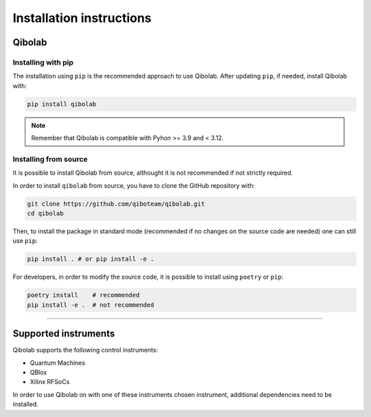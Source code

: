 Installation instructions
=========================

.. _installing-qibolab:

Qibolab
^^^^^^^
Installing with pip
"""""""""""""""""""

The installation using ``pip`` is the recommended approach to use Qibolab.
After updating ``pip``, if needed, install Qibolab with:

.. code-block:: bash

   pip install qibolab

.. note::

    Remember that Qibolab is compatible with Pyhon >= 3.9 and < 3.12.


Installing from source
""""""""""""""""""""""

It is possible to install Qibolab from source, althought it is not recommended if not strictly required.


In order to install ``qibolab`` from source, you have to clone the GitHub repository with:

.. code-block:: bash

      git clone https://github.com/qiboteam/qibolab.git
      cd qibolab

Then, to install the package in standard mode (recommended if no changes on the source code are needed) one can still use ``pip``:

.. code-block:: bash

      pip install . # or pip install -e .

For developers, in order to modify the source code, it is possible to install using ``poetry`` or ``pip``:

.. code-block:: bash

      poetry install    # recommended
      pip install -e .  # not recommended

_______________________

.. _Instruments:

Supported instruments
^^^^^^^^^^^^^^^^^^^^^

.. image:: qibolab_instruments.svg

Qibolab supports the following control instruments:

* Quantum Machines
* QBlox
* Xilinx RFSoCs

In order to use Qibolab on with one of these instruments chosen instrument,
additional dependencies need to be installed.
